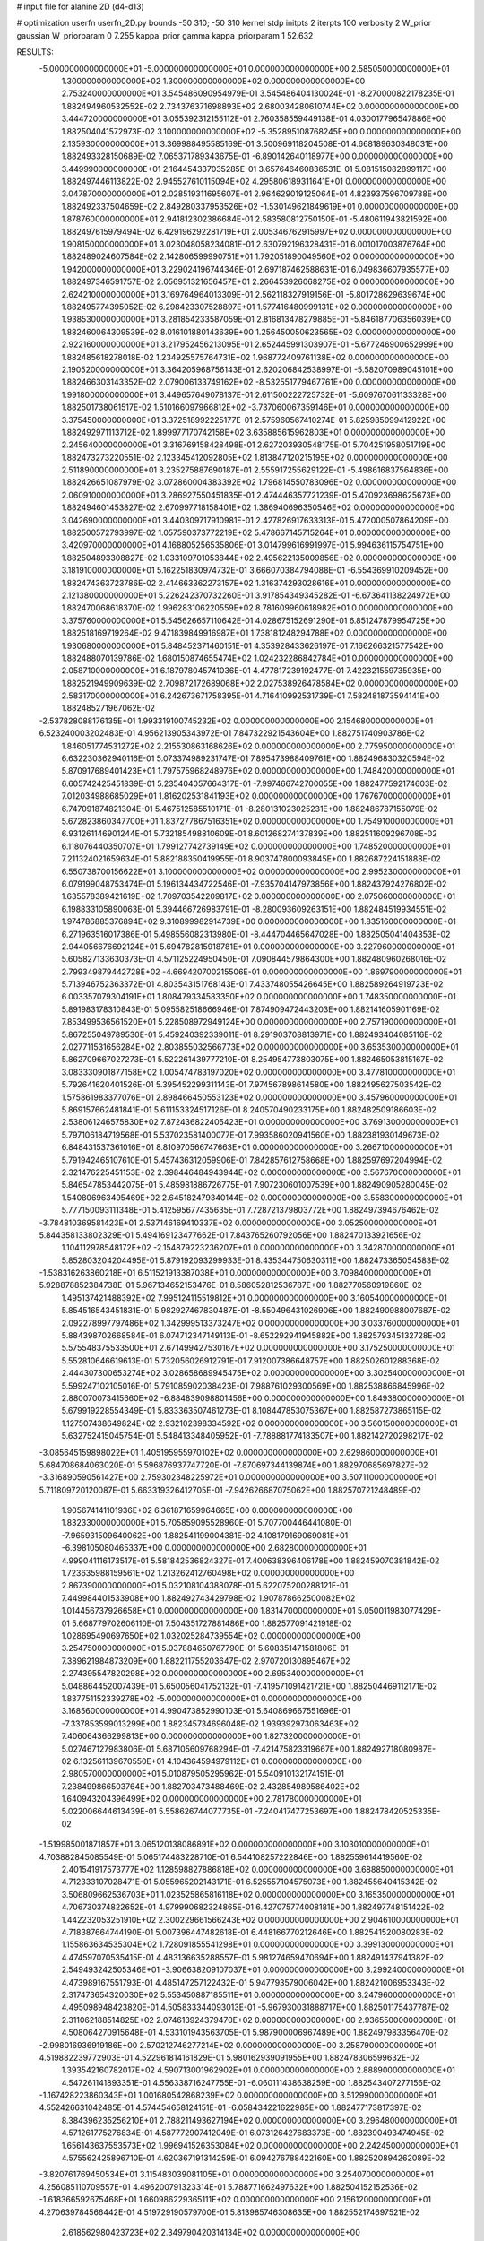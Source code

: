 # input file for alanine 2D (d4-d13)

# optimization
userfn       userfn_2D.py
bounds       -50 310; -50 310
kernel       stdp
initpts      2
iterpts      100
verbosity    2
W_prior      gaussian
W_priorparam 0 7.255
kappa_prior  gamma
kappa_priorparam 1 52.632

RESULTS:
 -5.000000000000000E+01 -5.000000000000000E+01  0.000000000000000E+00       2.585050000000000E+01
  1.300000000000000E+02  1.300000000000000E+02  0.000000000000000E+00       2.753240000000000E+01       3.545486090954979E-01  3.545486404130024E-01      -8.270000822178235E-01  1.882494960532552E-02
  2.734376371698893E+02  2.680034280610744E+02  0.000000000000000E+00       3.444720000000000E+01       3.055392312155112E-01  2.760358559449138E-01       4.030017796547886E+00  1.882504041572973E-02
  3.100000000000000E+02 -5.352895108768245E+00  0.000000000000000E+00       2.135930000000000E+01       3.369988495585169E-01  3.500969118204508E-01       4.668189630348031E+00  1.882493328150689E-02
  7.065371789343675E-01 -6.890142640118977E+00  0.000000000000000E+00       3.449990000000000E+01       2.164454337035285E-01  3.657646460836531E-01       5.081515082899117E+00  1.882497446113822E-02
  2.945527610115094E+02  4.295806189311641E+01  0.000000000000000E+00       3.047870000000000E+01       2.028519311695607E-01  2.964629019125064E-01       4.823937596709788E+00  1.882492337504659E-02
  2.849280337953526E+02 -1.530149621849619E+01  0.000000000000000E+00       1.878760000000000E+01       2.941812302386684E-01  2.583580812750150E-01      -5.480611943821592E+00  1.882497615979494E-02
  6.429196292281719E+01  2.005346762915997E+02  0.000000000000000E+00       1.908150000000000E+01       3.023048058234081E-01  2.630792196328431E-01       6.001017003876764E+00  1.882489024607584E-02
  2.142806599990751E+01  1.792051890049560E+02  0.000000000000000E+00       1.942000000000000E+01       3.229024196744346E-01  2.697187462588631E-01       6.049836607935577E+00  1.882497346591757E-02
  2.056951321656457E+01  2.266453926068275E+02  0.000000000000000E+00       2.624210000000000E+01       3.169764964013309E-01  2.562118327919156E-01      -5.801728629639674E+00  1.882495774395052E-02
  6.298423307528897E+01  1.577416480999131E+02  0.000000000000000E+00       1.938530000000000E+01       3.281854233587059E-01  2.816813478279885E-01      -5.846187706356039E+00  1.882460064309539E-02
  8.016101880143639E+00  1.256450050623565E+02  0.000000000000000E+00       2.922160000000000E+01       3.217952456213095E-01  2.652445991303907E-01      -5.677246900652999E+00  1.882485618278018E-02
  1.234925575764731E+02  1.968772409761138E+02  0.000000000000000E+00       2.190520000000000E+01       3.364205968756143E-01  2.620206842538997E-01      -5.582070989045101E+00  1.882466303143352E-02
  2.079006133749162E+02 -8.532551779467761E+00  0.000000000000000E+00       1.991800000000000E+01       3.449657649078137E-01  2.611500222725732E-01      -5.609767061133328E+00  1.882501738061517E-02
  1.510166097966812E+02 -3.737060067359146E+01  0.000000000000000E+00       3.375450000000000E+01       3.372518992225177E-01  2.575960567410274E-01       5.825985099412922E+00  1.882492971113712E-02
  1.899977170742158E+02  3.635885615962803E+01  0.000000000000000E+00       2.245640000000000E+01       3.316769158428498E-01  2.627203930548175E-01       5.704251958051719E+00  1.882473273220551E-02
  2.123345412092805E+02  1.813847120215195E+02  0.000000000000000E+00       2.511890000000000E+01       3.235275887690187E-01  2.555917255629122E-01      -5.498616837564836E+00  1.882426651087979E-02
  3.072860004383392E+02  1.796814550783096E+02  0.000000000000000E+00       2.060910000000000E+01       3.286927550451835E-01  2.474446357721239E-01       5.470923698625673E+00  1.882494601453827E-02
  2.670997718158401E+02  1.386940696350546E+02  0.000000000000000E+00       3.042690000000000E+01       3.440309717910981E-01  2.427826917633313E-01       5.472000507864209E+00  1.882500572793997E-02
  1.057590373772219E+02  5.478667145715264E+01  0.000000000000000E+00       3.420970000000000E+01       4.168805256535806E-01  3.014799616991997E-01       5.994636115754751E+00  1.882504893308827E-02
  1.033109701053844E+02  2.495622135009856E+02  0.000000000000000E+00       3.181910000000000E+01       5.162251830974732E-01  3.666070384794088E-01      -6.554369910209452E+00  1.882474363723786E-02
  2.414663362273157E+02  1.316374293028616E+01  0.000000000000000E+00       2.121380000000000E+01       5.226242370732260E-01  3.917854349345282E-01      -6.673641138224972E+00  1.882470068618370E-02
  1.996283106220559E+02  8.781609960618982E+01  0.000000000000000E+00       3.375760000000000E+01       5.545626657110642E-01  4.028675152691290E-01       6.851247879954725E+00  1.882518169719264E-02
  9.471839849916987E+01  1.738181248294788E+02  0.000000000000000E+00       1.930680000000000E+01       5.848452371460151E-01  4.353928433626197E-01       7.166266321577542E+00  1.882488070139786E-02
  1.680150874655474E+02  1.024232286842784E+01  0.000000000000000E+00       2.058710000000000E+01       6.187978045741036E-01  4.477817239192477E-01       7.422321559735935E+00  1.882521949909639E-02
  2.709872172689068E+02  2.027538926478584E+02  0.000000000000000E+00       2.583170000000000E+01       6.242673671758395E-01  4.716410992531739E-01       7.582481873594141E+00  1.882485271967062E-02
 -2.537828088176135E+01  1.993319100745232E+02  0.000000000000000E+00       2.154680000000000E+01       6.523240003202483E-01  4.956213905343972E-01       7.847322921543604E+00  1.882751740903786E-02
  1.846051774531272E+02  2.215530863168626E+02  0.000000000000000E+00       2.775950000000000E+01       6.632230362940116E-01  5.073374989231747E-01       7.895473988409761E+00  1.882496830320594E-02
  5.870917689401423E+01  1.797575968248976E+02  0.000000000000000E+00       1.748420000000000E+01       6.605742425451839E-01  5.235404057664317E-01      -7.997466742700055E+00  1.882477592174603E-02
  7.012034988685029E+01  1.816202531841193E+02  0.000000000000000E+00       1.767670000000000E+01       6.747091874821304E-01  5.467512585510171E-01      -8.280131023025231E+00  1.882486787155079E-02
  5.672823860347700E+01  1.837277867516351E+02  0.000000000000000E+00       1.754910000000000E+01       6.931261146901244E-01  5.732185498810609E-01       8.601268274137839E+00  1.882511609296708E-02
  6.118076440350707E+01  1.799127742739149E+02  0.000000000000000E+00       1.748520000000000E+01       7.211324021659634E-01  5.882188350419955E-01       8.903747800093845E+00  1.882687224151888E-02
  6.550738700156622E+01  3.100000000000000E+02  0.000000000000000E+00       2.995230000000000E+01       6.079199048753474E-01  5.196134434722546E-01      -7.935704147973856E+00  1.882437924276802E-02
  1.635578389421619E+02  1.709703542209817E+02  0.000000000000000E+00       2.075060000000000E+01       6.198833105890063E-01  5.394466726983791E-01      -8.280093609263151E+00  1.882484519934551E-02
  1.974786885376894E+02  9.310899982914739E+00  0.000000000000000E+00       1.835160000000000E+01       6.271963516017386E-01  5.498556082313980E-01      -8.444704465647028E+00  1.882505041404353E-02
  2.944056676692124E+01  5.694782815918781E+01  0.000000000000000E+00       3.227960000000000E+01       5.605827133630373E-01  4.571125224950450E-01       7.090844579864300E+00  1.882480960268016E-02
  2.799349879442728E+02 -4.669420700215506E-01  0.000000000000000E+00       1.869790000000000E+01       5.713946752363372E-01  4.803543151768143E-01       7.433748055426645E+00  1.882589264919723E-02
  6.003357079304191E+01  1.808479334583350E+02  0.000000000000000E+00       1.748350000000000E+01       5.891983178310843E-01  5.095582518666946E-01       7.874909472443203E+00  1.882141605901169E-02
  7.853499536561520E+01  5.228508972949124E+00  0.000000000000000E+00       2.757190000000000E+01       5.867255049789530E-01  5.459240392339011E-01       8.291903708813971E+00  1.882493404085116E-02
  2.027711531656284E+02  2.803855032566773E+02  0.000000000000000E+00       3.653530000000000E+01       5.862709667027273E-01  5.522261439777210E-01       8.254954773803075E+00  1.882465053815167E-02
  3.083330901877158E+02  1.005474783197020E+02  0.000000000000000E+00       3.477810000000000E+01       5.792641620401526E-01  5.395452299311143E-01       7.974567898614580E+00  1.882495627503542E-02
  1.575861983377076E+01  2.898466450553123E+02  0.000000000000000E+00       3.457960000000000E+01       5.869157662481841E-01  5.611153324517126E-01       8.240570490233175E+00  1.882482509186603E-02
  2.538061246575830E+02  7.872436822405423E+01  0.000000000000000E+00       3.769130000000000E+01       5.797106184719568E-01  5.537023581400077E-01       7.993586020941560E+00  1.882381930149673E-02
  6.848431537361016E+01  8.810970566747663E+01  0.000000000000000E+00       3.266710000000000E+01       5.791942465107610E-01  5.457436312059906E-01       7.842857612758668E+00  1.882597697204994E-02
  2.321476225451153E+02  2.398446484943944E+02  0.000000000000000E+00       3.567670000000000E+01       5.846547853442075E-01  5.485981886726775E-01       7.907230601007539E+00  1.882490905280045E-02
  1.540806963495469E+02  2.645182479340144E+02  0.000000000000000E+00       3.558300000000000E+01       5.777150093111348E-01  5.412595677435635E-01       7.728721379803772E+00  1.882497394676462E-02
 -3.784810369581423E+01  2.537146169410337E+02  0.000000000000000E+00       3.052500000000000E+01       5.844358133802329E-01  5.494169123477662E-01       7.843765260792056E+00  1.882470133921656E-02
  1.104112978548172E+02 -2.154879223236207E+01  0.000000000000000E+00       3.342870000000000E+01       5.852803204204495E-01  5.879192093299933E-01       8.435344750630311E+00  1.882473365054583E-02
 -1.538316263860218E+01  6.511521913387038E+01  0.000000000000000E+00       3.709840000000000E+01       5.928878852384738E-01  5.967134652153476E-01       8.586052812536787E+00  1.882770560919860E-02
  1.495137421488392E+02  7.995124115519812E+01  0.000000000000000E+00       3.160540000000000E+01       5.854516543451831E-01  5.982927467830487E-01      -8.550496431026906E+00  1.882490988007687E-02
  2.092278997797486E+02  1.342999513373247E+02  0.000000000000000E+00       3.033760000000000E+01       5.884398702668584E-01  6.074712347149113E-01      -8.652292941945882E+00  1.882579345132728E-02
  5.575548375533500E+01  2.671499427530167E+02  0.000000000000000E+00       3.175250000000000E+01       5.552810646619613E-01  5.732056026912791E-01       7.912007386648757E+00  1.882502601288368E-02
  2.444307300653274E+02  3.028658689945475E+02  0.000000000000000E+00       3.302540000000000E+01       5.599247102105016E-01  5.791085902038423E-01       7.988761029300569E+00  1.882538866845996E-02
  2.880070073415660E+02 -6.884839098801456E+00  0.000000000000000E+00       1.849380000000000E+01       5.679919228554349E-01  5.833363507461273E-01       8.108447853075367E+00  1.882587273865115E-02
  1.127507438649824E+02  2.932102398334592E+02  0.000000000000000E+00       3.560150000000000E+01       5.632752415045754E-01  5.548413348405952E-01      -7.788881774183507E+00  1.882142720298217E-02
 -3.085645159898022E+01  1.405195955970102E+02  0.000000000000000E+00       2.629860000000000E+01       5.684708684063020E-01  5.596876937747720E-01      -7.870697344139874E+00  1.882970685697827E-02
 -3.316890590561427E+00  2.759302348225972E+01  0.000000000000000E+00       3.507110000000000E+01       5.711809720120087E-01  5.663319326412705E-01      -7.942626687075062E+00  1.882570721248489E-02
  1.905674141101936E+02  6.361871659964665E+00  0.000000000000000E+00       1.832330000000000E+01       5.705859095528960E-01  5.707700446441080E-01      -7.965931509640062E+00  1.882541199004381E-02
  4.108179169069081E+01 -6.398105080465337E+00  0.000000000000000E+00       2.682800000000000E+01       4.999041116173517E-01  5.581842536824327E-01       7.400638396406178E+00  1.882459070381842E-02
  1.723635988159561E+02  1.213262412760498E+02  0.000000000000000E+00       2.867390000000000E+01       5.032108104388078E-01  5.622075200288121E-01       7.449984401533908E+00  1.882492743429798E-02
  1.907878662500082E+02  1.014456737926658E+01  0.000000000000000E+00       1.831470000000000E+01       5.050011983077429E-01  5.668779702606110E-01       7.504351727881486E+00  1.882577091421918E-02
  1.028695490697650E+02  1.032025284739554E+02  0.000000000000000E+00       3.254750000000000E+01       5.037884650767790E-01  5.608351471581806E-01       7.389621984873209E+00  1.882211755203647E-02
  2.970720130895467E+02  2.274395547820298E+02  0.000000000000000E+00       2.695340000000000E+01       5.048864452007439E-01  5.650056041752132E-01      -7.419571091421721E+00  1.882504469112171E-02
  1.837751152339278E+02 -5.000000000000000E+01  0.000000000000000E+00       3.168560000000000E+01       4.990473852990103E-01  5.640869667551696E-01      -7.337853599013299E+00  1.882345734696048E-02
  1.939392973063463E+02  7.406064366299813E+00  0.000000000000000E+00       1.827320000000000E+01       5.027467127983806E-01  5.687105609768294E-01      -7.421475823319667E+00  1.882492718080987E-02
  6.132561139670550E+01  4.104364594979112E+01  0.000000000000000E+00       2.980570000000000E+01       5.010879505295962E-01  5.540910132174151E-01       7.238499866503764E+00  1.882703473488469E-02
  2.432854989586402E+02  1.640943204396499E+02  0.000000000000000E+00       2.781780000000000E+01       5.022006644613439E-01  5.558626744077735E-01      -7.240417477253697E+00  1.882478420525335E-02
 -1.519985001871857E+01  3.065120138086891E+02  0.000000000000000E+00       3.103010000000000E+01       4.703882845085549E-01  5.065174483228710E-01       6.544108257222846E+00  1.882559614419560E-02
  2.401541917573777E+02  1.128598827886818E+02  0.000000000000000E+00       3.688850000000000E+01       4.712333107028471E-01  5.055965202143171E-01       6.525557104575073E+00  1.882455640415342E-02
  3.506809662536703E+01  1.023525865816118E+02  0.000000000000000E+00       3.165350000000000E+01       4.706730374822652E-01  4.979990682324865E-01       6.427075774008181E+00  1.882497748151422E-02
  1.442232053251910E+02  2.300229661566243E+02  0.000000000000000E+00       2.904610000000000E+01       4.718387664744190E-01  5.007396447482618E-01       6.448166770212646E+00  1.882541520080283E-02
  1.155863634535304E+02  1.728091855541298E+01  0.000000000000000E+00       3.399130000000000E+01       4.474597070535415E-01  4.483136635288557E-01       5.981274659470694E+00  1.882491437941382E-02
  2.549493242505346E+01 -3.906638209107037E+01  0.000000000000000E+00       3.299240000000000E+01       4.473989167551793E-01  4.485147257122432E-01       5.947793579006042E+00  1.882421006953343E-02
  2.317473654320030E+02  5.553450887185511E+01  0.000000000000000E+00       3.247960000000000E+01       4.495098948423820E-01  4.505833344093013E-01      -5.967930031888717E+00  1.882501175437787E-02
  2.311062188514825E+02  2.074613924379470E+02  0.000000000000000E+00       2.936550000000000E+01       4.508064270915648E-01  4.533101943563705E-01       5.987900006967489E+00  1.882497983356470E-02
 -2.998016936919186E+00  2.570212746277214E+02  0.000000000000000E+00       3.258790000000000E+01       4.519882239772903E-01  4.522961814161829E-01       5.980162939091955E+00  1.882478306599632E-02
  1.393542160782017E+02  4.590713001962902E+01  0.000000000000000E+00       2.888900000000000E+01       4.547261141893351E-01  4.556338716247755E-01      -6.060111438638259E+00  1.882543407277156E-02
 -1.167428223860343E+01  1.001680542868239E+02  0.000000000000000E+00       3.512990000000000E+01       4.552426631042485E-01  4.574454658124151E-01      -6.058434221622985E+00  1.882477173817397E-02
  8.384396235256210E+01  2.788211493627194E+02  0.000000000000000E+00       3.296480000000000E+01       4.571261775276834E-01  4.587772907412049E-01       6.073126427683373E+00  1.882390493474945E-02
  1.656143637553573E+02  1.996941526353084E+02  0.000000000000000E+00       2.242450000000000E+01       4.575562425896710E-01  4.620367191314259E-01       6.094276788422160E+00  1.882520894262089E-02
 -3.820761769450534E+01  3.115483039081105E+01  0.000000000000000E+00       3.254070000000000E+01       4.256085110709557E-01  4.496200791323314E-01       5.788771662497632E+00  1.882504152152536E-02
 -1.618366592675468E+01  1.660986229365111E+02  0.000000000000000E+00       2.156120000000000E+01       4.270639784566442E-01  4.519729190579700E-01       5.813985746308635E+00  1.882552174697521E-02
  2.618562980423723E+02  2.349790420314134E+02  0.000000000000000E+00       3.288070000000000E+01       4.275554886017080E-01  4.491942784348463E-01       5.768150690149521E+00  1.882412778627548E-02
  2.799673856633317E+02  1.092986415974386E+02  0.000000000000000E+00       3.491070000000000E+01       4.290546626219729E-01  4.496247394455556E-01       5.768425328427756E+00  1.882510257885318E-02
  1.821147821985902E+02  2.559980729120937E+02  0.000000000000000E+00       3.451210000000000E+01       4.293452778570346E-01  4.528547361749697E-01      -5.789128726224272E+00  1.882504467677286E-02
  2.780637572048556E+02  3.024445836373171E+02  0.000000000000000E+00       2.902610000000000E+01       4.265584040187998E-01  4.509923364203972E-01      -5.729396801928111E+00  1.882531285513964E-02
  2.611371301877119E+02  4.017501584022491E+01  0.000000000000000E+00       2.877130000000000E+01       4.239273998970154E-01  4.483969098976576E-01      -5.685134408305339E+00  1.882386889603795E-02
  1.230463122265794E+02  8.386087393368410E+01  0.000000000000000E+00       3.380310000000000E+01       4.249060911549306E-01  4.498118273675967E-01       5.694089110246942E+00  1.882488287292988E-02
 -1.756907014601954E+01  2.299102431917079E+02  0.000000000000000E+00       2.729820000000000E+01       4.246696967434611E-01  4.537970719060890E-01      -5.719562198410670E+00  1.882534258759978E-02
  3.007134726001951E+01  2.309240624342063E+01  0.000000000000000E+00       2.839270000000000E+01       4.262728232476967E-01  4.399688300366159E-01       5.635813345507956E+00  1.882473641607287E-02
  2.958729133524407E+02  1.453884206486280E+02  0.000000000000000E+00       2.590050000000000E+01       4.283030363792326E-01  4.399520955160453E-01      -5.642999876470526E+00  1.882506647198621E-02
  1.641756495726129E+02  2.909136066373892E+02  0.000000000000000E+00       3.578100000000000E+01       4.293171856869825E-01  4.416434141865513E-01      -5.659378427570471E+00  1.882542270624640E-02
  1.868255274925661E+02  1.555194521878932E+02  0.000000000000000E+00       2.364960000000000E+01       4.306772518270672E-01  4.428244547796742E-01      -5.674013973729861E+00  1.882556450273622E-02
  8.879493345573555E+01 -3.822293603589785E+01  0.000000000000000E+00       2.983530000000000E+01       4.281918977153439E-01  4.489360935885929E-01       5.723956513461448E+00  1.882484497070862E-02
  2.915651627640104E+02  7.452292098004450E+01  0.000000000000000E+00       3.576030000000000E+01       4.271682781220328E-01  4.526747898871183E-01       5.749132328156336E+00  1.882557186084726E-02
  2.733768948258088E+02  1.705563855979590E+02  0.000000000000000E+00       2.440620000000000E+01       4.275898143667439E-01  4.559558795630202E-01      -5.782012982120455E+00  1.882530817223253E-02
 -3.013192858139731E+01  2.828537338240607E+02  0.000000000000000E+00       3.152780000000000E+01       4.308112506391322E-01  4.543991397365353E-01      -5.798277948026305E+00  1.882455224580479E-02
  1.169984885247985E+01  8.217239492669533E+01  0.000000000000000E+00       3.526690000000000E+01       4.322513214818159E-01  4.541040500740989E-01       5.797845347670279E+00  1.882495880239177E-02
  7.384065783233110E+01  2.434747253560076E+02  0.000000000000000E+00       2.840670000000000E+01       4.303698122982913E-01  4.585152215969397E-01       5.821307626927005E+00  1.882563727377014E-02
  1.022458653936744E+02  2.192506490299905E+02  0.000000000000000E+00       2.501130000000000E+01       4.306861164919066E-01  4.593156024094607E-01       5.822736047745512E+00  1.882517552616503E-02
  9.626563677874884E+01  1.371602123122632E+02  0.000000000000000E+00       2.522650000000000E+01       4.321151003656198E-01  4.602833601064855E-01       5.841419143078366E+00  1.882450604003289E-02
  2.444343536147799E+02  2.715057552246200E+02  0.000000000000000E+00       3.789990000000000E+01       4.336230260898228E-01  4.601650643562880E-01       5.843889996376603E+00  1.882503667654536E-02